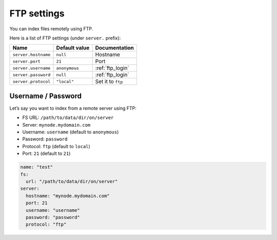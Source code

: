 .. _ftp-settings:

FTP settings
------------

You can index files remotely using FTP.

Here is a list of FTP settings (under ``server.`` prefix):

+-----------------------+-----------------------+-----------------------+
| Name                  | Default value         | Documentation         |
+=======================+=======================+=======================+
| ``server.hostname``   | ``null``              | Hostname              |
+-----------------------+-----------------------+-----------------------+
| ``server.port``       | ``21``                | Port                  |
+-----------------------+-----------------------+-----------------------+
| ``server.username``   | ``anonymous``         | :ref:`ftp_login`      |
+-----------------------+-----------------------+-----------------------+
| ``server.password``   | ``null``              | :ref:`ftp_login`      |
+-----------------------+-----------------------+-----------------------+
| ``server.protocol``   | ``"local"``           | Set it to ``ftp``     |
+-----------------------+-----------------------+-----------------------+

.. _ftp_login:

Username / Password
~~~~~~~~~~~~~~~~~~~

Let’s say you want to index from a remote server using FTP:

-  FS URL: ``/path/to/data/dir/on/server``
-  Server: ``mynode.mydomain.com``
-  Username: ``username`` (default to ``anonymous``)
-  Password: ``password``
-  Protocol: ``ftp`` (default to ``local``)
-  Port: ``21`` (default to ``21``)

.. code:: yaml

   name: "test"
   fs:
     url: "/path/to/data/dir/on/server"
   server:
     hostname: "mynode.mydomain.com"
     port: 21
     username: "username"
     password: "password"
     protocol: "ftp"
